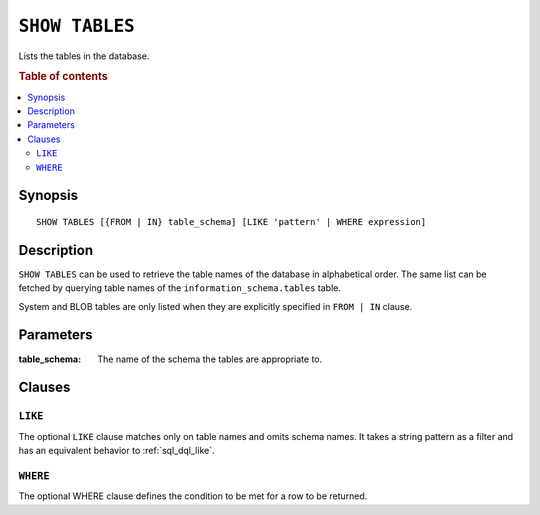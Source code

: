 .. _ref-show-tables:

===============
``SHOW TABLES``
===============

Lists the tables in the database.

.. rubric:: Table of contents

.. contents::
   :local:

Synopsis
========

::

    SHOW TABLES [{FROM | IN} table_schema] [LIKE 'pattern' | WHERE expression]

Description
===========

``SHOW TABLES`` can be used to retrieve the table names of the database in
alphabetical order. The same list can be fetched by querying table names of the
``information_schema.tables`` table.

System and BLOB tables are only listed when they are explicitly specified in
``FROM | IN`` clause.

Parameters
==========

:table_schema:
  The name of the schema the tables are appropriate to.

Clauses
=======

``LIKE``
--------

The optional ``LIKE`` clause matches only on table names and omits schema
names. It takes a string pattern as a filter and has an equivalent behavior to
:ref:`sql_dql_like`.

``WHERE``
---------

The optional WHERE clause defines the condition to be met for a row to be
returned.

